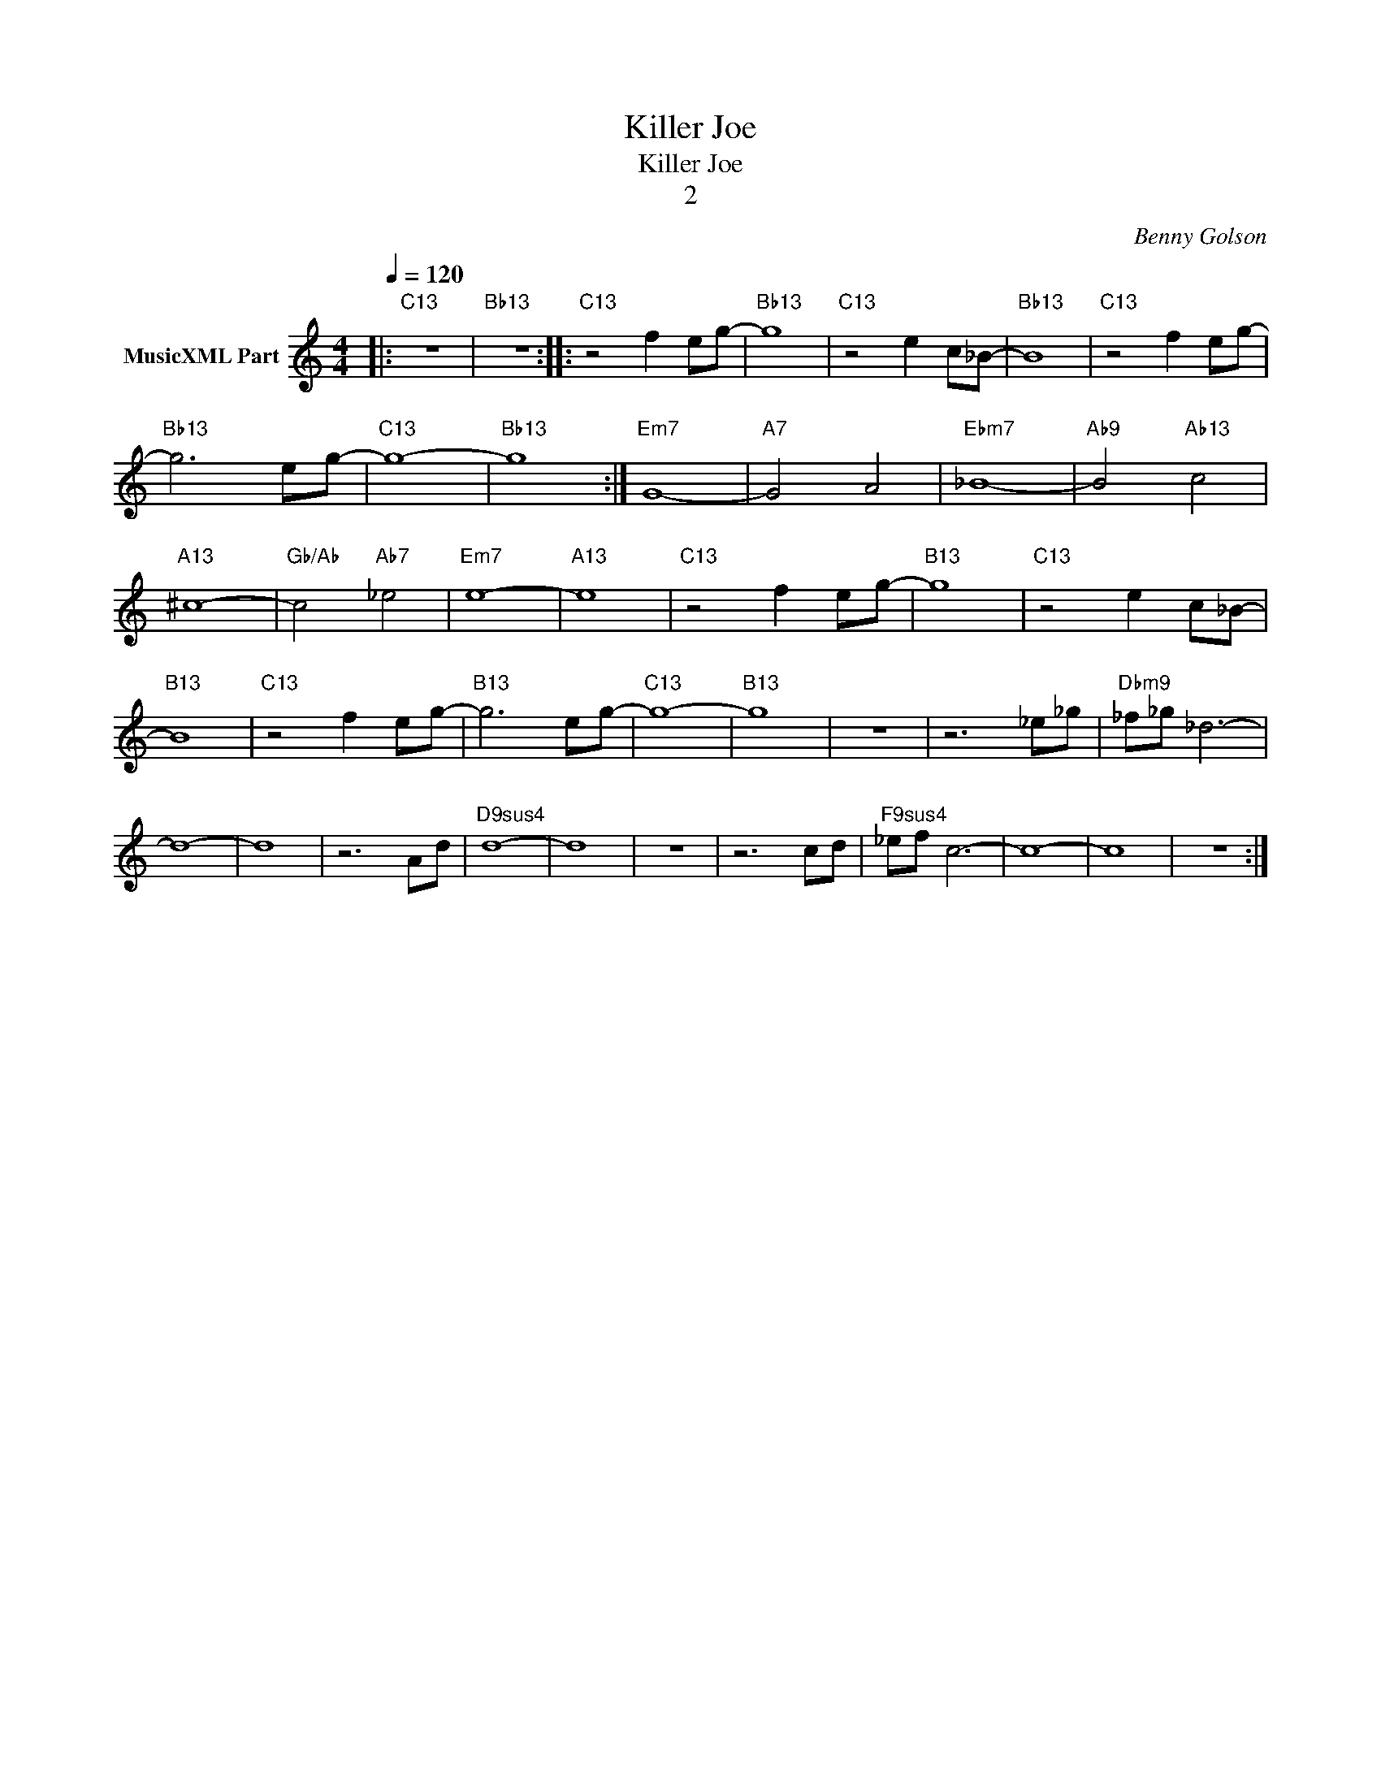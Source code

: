 X:1
T:Killer Joe
T:Killer Joe
T:2
C:Benny Golson
Z:All Rights Reserved
L:1/8
Q:1/4=120
M:4/4
K:C
V:1 treble nm="MusicXML Part"
%%MIDI program 0
%%MIDI control 7 102
%%MIDI control 10 64
V:1
|:"C13" z8 |"Bb13" z8 ::"C13" z4 f2 eg- |"Bb13" g8 |"C13" z4 e2 c_B- |"Bb13" B8 |"C13" z4 f2 eg- | %7
"Bb13" g6 eg- |"C13" g8- |"Bb13" g8 :|"Em7" G8- |"A7" G4 A4 |"Ebm7" _B8- |"Ab9" B4"Ab13" c4 | %14
"A13" ^c8- |"Gb/Ab" c4"Ab7" _e4 |"Em7" e8- |"A13" e8 |"C13" z4 f2 eg- |"B13" g8 |"C13" z4 e2 c_B- | %21
"B13" B8 |"C13" z4 f2 eg- |"B13" g6 eg- |"C13" g8- |"B13" g8 | z8 | z6 _e_g |"Dbm9" _f_g _d6- | %29
 d8- | d8 | z6 Ad |"D9sus4" d8- | d8 | z8 | z6 cd |"F9sus4" _ef c6- | c8- | c8 | z8 :| %40

